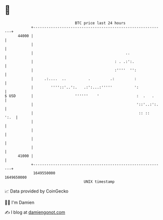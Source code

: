 * 👋

#+begin_example
                                   BTC price last 24 hours                    
               +------------------------------------------------------------+ 
         44000 |                                                            | 
               |                                                            | 
               |                                          ..                | 
               |                                     : . .:':.              | 
               |                                     :''''  '':             | 
               |     .:....  ..          .         .:         :             | 
               |        ''''::'..':.   .:':...:'''''          ':            | 
   $ USD       |                   ''''''    '                 :  .   .     | 
               |                                               '::'..:':.   | 
               |                                                :: ::  ':.  | 
               |                                                            | 
               |                                                            | 
               |                                                            | 
               |                                                            | 
         41000 |                                                            | 
               +------------------------------------------------------------+ 
                1649550000                                        1649650000  
                                       UNIX timestamp                         
#+end_example
📈 Data provided by CoinGecko

🧑‍💻 I'm Damien

✍️ I blog at [[https://www.damiengonot.com][damiengonot.com]]
